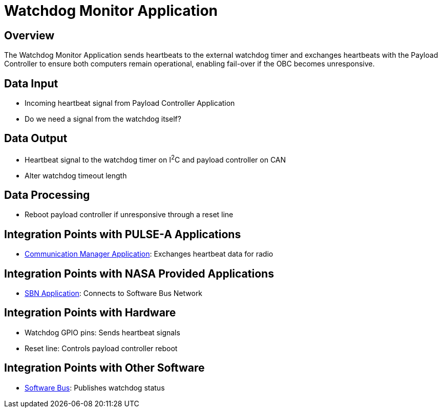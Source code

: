 = Watchdog Monitor Application

== Overview

The Watchdog Monitor Application sends heartbeats to the external watchdog timer and exchanges heartbeats with the Payload Controller to ensure both computers remain operational, enabling fail-over if the OBC becomes unresponsive.

== Data Input

* Incoming heartbeat signal from Payload Controller Application
* Do we need a signal from the watchdog itself?

== Data Output

* Heartbeat signal to the watchdog timer on I^2^C and payload controller on CAN
* Alter watchdog timeout length

== Data Processing

* Reboot payload controller if unresponsive through a reset line

== Integration Points with PULSE-A Applications

* link:communication-manager-app.html[Communication Manager Application]: Exchanges heartbeat data for radio

== Integration Points with NASA Provided Applications

* link:SBN-app.html[SBN Application]: Connects to Software Bus Network

== Integration Points with Hardware

* Watchdog GPIO pins: Sends heartbeat signals
* Reset line: Controls payload controller reboot

== Integration Points with Other Software

* link:cFS-sfotware-bus.html[Software Bus]: Publishes watchdog status
